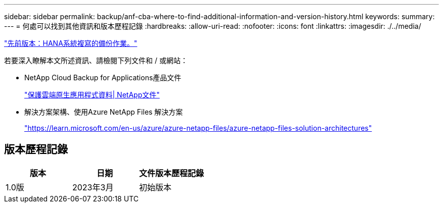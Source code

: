 ---
sidebar: sidebar 
permalink: backup/anf-cba-where-to-find-additional-information-and-version-history.html 
keywords:  
summary:  
---
= 何處可以找到其他資訊和版本歷程記錄
:hardbreaks:
:allow-uri-read: 
:nofooter: 
:icons: font
:linkattrs: 
:imagesdir: ./../media/


link:anf-cba-backup-operations-with-hana-system-replication.html["先前版本：HANA系統複寫的備份作業。"]

[role="lead"]
若要深入瞭解本文所述資訊、請檢閱下列文件和 / 或網站：

* NetApp Cloud Backup for Applications產品文件
+
https://docs.netapp.com/us-en/cloud-manager-backup-restore/concept-protect-cloud-app-data-to-cloud.html["保護雲端原生應用程式資料| NetApp文件"^]

* 解決方案架構、使用Azure NetApp Files 解決方案
+
https://learn.microsoft.com/en-us/azure/azure-netapp-files/azure-netapp-files-solution-architectures["https://learn.microsoft.com/en-us/azure/azure-netapp-files/azure-netapp-files-solution-architectures"^]





== 版本歷程記錄

|===
| 版本 | 日期 | 文件版本歷程記錄 


| 1.0版 | 2023年3月 | 初始版本 
|===
